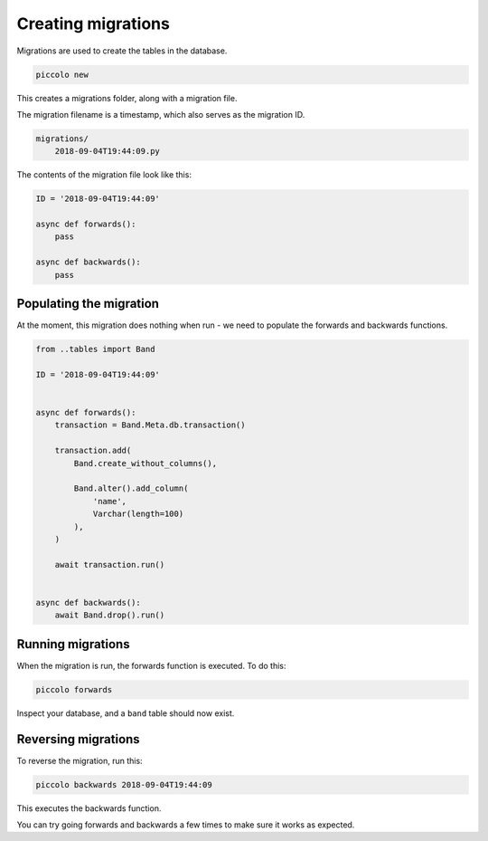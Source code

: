 Creating migrations
===================

Migrations are used to create the tables in the database.

.. code-block:: bash

    piccolo new

This creates a migrations folder, along with a migration file.

The migration filename is a timestamp, which also serves as the migration ID.

.. code-block:: bash

    migrations/
        2018-09-04T19:44:09.py

The contents of the migration file look like this:

.. code-block:: python

    ID = '2018-09-04T19:44:09'

    async def forwards():
        pass

    async def backwards():
        pass

Populating the migration
------------------------

At the moment, this migration does nothing when run - we need to populate the
forwards and backwards functions.

.. code-block:: python

    from ..tables import Band

    ID = '2018-09-04T19:44:09'


    async def forwards():
        transaction = Band.Meta.db.transaction()

        transaction.add(
            Band.create_without_columns(),

            Band.alter().add_column(
                'name',
                Varchar(length=100)
            ),
        )

        await transaction.run()


    async def backwards():
        await Band.drop().run()

Running migrations
------------------

When the migration is run, the forwards function is executed. To do this:

.. code-block:: bash

    piccolo forwards

Inspect your database, and a ``band`` table should now exist.

Reversing migrations
--------------------

To reverse the migration, run this:

.. code-block:: bash

    piccolo backwards 2018-09-04T19:44:09

This executes the backwards function.

You can try going forwards and backwards a few times to make sure it works as
expected.
